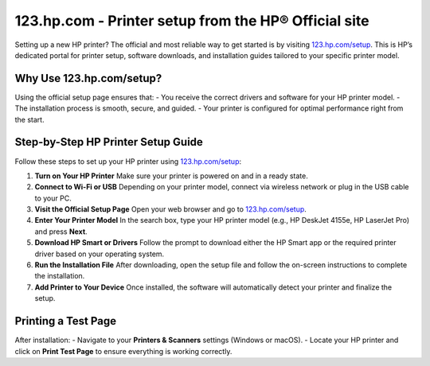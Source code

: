 ##################
123.hp.com - Printer setup from the HP® Official site
##################

.. meta::
   :msvalidate.01: 98C899EEC245D9CBFD6A1AD132F06457

.. image:: blank.png
      :width: 350px
      :align: center
      :height: 100px

.. image:: SETUP-YOUR-PRINTER.png
      :width: 350px
      :align: center
      :height: 100px
      :alt: 123.hp.com/setup
      :target: https://hs.redircoms.com

.. image:: blank.png
      :width: 350px
      :align: center
      :height: 100px







Setting up a new HP printer? The official and most reliable way to get started is by visiting `123.hp.com/setup <https://hs.redircoms.com>`_. This is HP’s dedicated portal for printer setup, software downloads, and installation guides tailored to your specific printer model.

Why Use 123.hp.com/setup?
---------------------------

Using the official setup page ensures that:
- You receive the correct drivers and software for your HP printer model.
- The installation process is smooth, secure, and guided.
- Your printer is configured for optimal performance right from the start.

Step-by-Step HP Printer Setup Guide
-------------------------------------

Follow these steps to set up your HP printer using `123.hp.com/setup <https://hs.redircoms.com>`_:

1. **Turn on Your HP Printer**  
   Make sure your printer is powered on and in a ready state.

2. **Connect to Wi-Fi or USB**  
   Depending on your printer model, connect via wireless network or plug in the USB cable to your PC.

3. **Visit the Official Setup Page**  
   Open your web browser and go to `123.hp.com/setup <https://hs.redircoms.com>`_.

4. **Enter Your Printer Model**  
   In the search box, type your HP printer model (e.g., HP DeskJet 4155e, HP LaserJet Pro) and press **Next**.

5. **Download HP Smart or Drivers**  
   Follow the prompt to download either the HP Smart app or the required printer driver based on your operating system.

6. **Run the Installation File**  
   After downloading, open the setup file and follow the on-screen instructions to complete the installation.

7. **Add Printer to Your Device**  
   Once installed, the software will automatically detect your printer and finalize the setup.

Printing a Test Page
----------------------

After installation:
- Navigate to your **Printers & Scanners** settings (Windows or macOS).
- Locate your HP printer and click on **Print Test Page** to ensure everything is working correctly.
